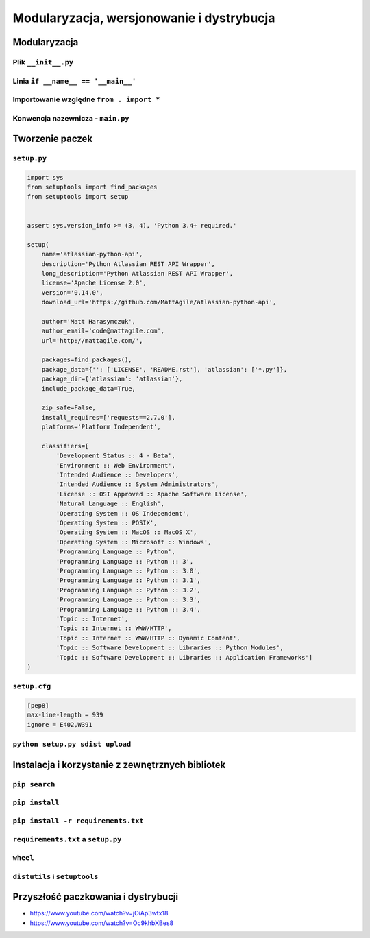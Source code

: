 ******************************************
Modularyzacja, wersjonowanie i dystrybucja
******************************************

Modularyzacja
=============

Plik ``__init__.py``
--------------------

Linia ``if __name__ == '__main__'``
-----------------------------------

Importowanie względne ``from . import *``
-----------------------------------------

Konwencja nazewnicza - ``main.py``
----------------------------------


Tworzenie paczek
================

``setup.py``
------------

.. code:: python

    import sys
    from setuptools import find_packages
    from setuptools import setup


    assert sys.version_info >= (3, 4), 'Python 3.4+ required.'

    setup(
        name='atlassian-python-api',
        description='Python Atlassian REST API Wrapper',
        long_description='Python Atlassian REST API Wrapper',
        license='Apache License 2.0',
        version='0.14.0',
        download_url='https://github.com/MattAgile/atlassian-python-api',

        author='Matt Harasymczuk',
        author_email='code@mattagile.com',
        url='http://mattagile.com/',

        packages=find_packages(),
        package_data={'': ['LICENSE', 'README.rst'], 'atlassian': ['*.py']},
        package_dir={'atlassian': 'atlassian'},
        include_package_data=True,

        zip_safe=False,
        install_requires=['requests==2.7.0'],
        platforms='Platform Independent',

        classifiers=[
            'Development Status :: 4 - Beta',
            'Environment :: Web Environment',
            'Intended Audience :: Developers',
            'Intended Audience :: System Administrators',
            'License :: OSI Approved :: Apache Software License',
            'Natural Language :: English',
            'Operating System :: OS Independent',
            'Operating System :: POSIX',
            'Operating System :: MacOS :: MacOS X',
            'Operating System :: Microsoft :: Windows',
            'Programming Language :: Python',
            'Programming Language :: Python :: 3',
            'Programming Language :: Python :: 3.0',
            'Programming Language :: Python :: 3.1',
            'Programming Language :: Python :: 3.2',
            'Programming Language :: Python :: 3.3',
            'Programming Language :: Python :: 3.4',
            'Topic :: Internet',
            'Topic :: Internet :: WWW/HTTP',
            'Topic :: Internet :: WWW/HTTP :: Dynamic Content',
            'Topic :: Software Development :: Libraries :: Python Modules',
            'Topic :: Software Development :: Libraries :: Application Frameworks']
    )

``setup.cfg``
-------------

.. code:: ini

    [pep8]
    max-line-length = 939
    ignore = E402,W391

``python setup.py sdist upload``
--------------------------------

Instalacja i korzystanie z zewnętrznych bibliotek
=================================================

``pip search``
--------------

``pip install``
---------------

``pip install -r requirements.txt``
-----------------------------------

``requirements.txt`` a ``setup.py``
-----------------------------------

``wheel``
---------

``distutils`` i ``setuptools``
------------------------------

Przyszłość paczkowania i dystrybucji
====================================

* https://www.youtube.com/watch?v=jOiAp3wtx18
* https://www.youtube.com/watch?v=Oc9khbXBes8
